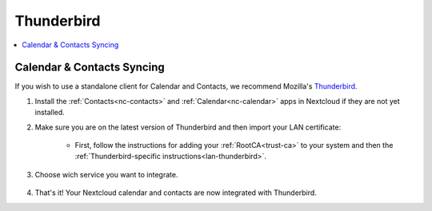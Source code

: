 .. _nc-thunderbird:

===========
Thunderbird
===========

.. contents::
  :depth: 2 
  :local:

Calendar & Contacts Syncing
============================
If you wish to use a standalone client for Calendar and Contacts, we recommend Mozilla's `Thunderbird <https://www.thunderbird.net>`_.

1. Install the :ref:`Contacts<nc-contacts>` and :ref:`Calendar<nc-calendar>` apps in Nextcloud if they are not yet installed.
2. Make sure you are on the latest version of Thunderbird and then import your LAN certificate:

    - First, follow the instructions for adding your :ref:`RootCA<trust-ca>` to your system and then the :ref:`Thunderbird-specific instructions<lan-thunderbird>`.

3. Choose wich service you want to integrate.

  .. tabs::
    
    .. group-tab:: Contacts

      - Click on the contacts icon, open scroll down menu on "New Address Book" and click "Add CarDav Address Book".

        .. figure:: /_static/images/nextcloud/thunderbird-contact-step1.png
            :width: 60%
            :alt: thunderbird add new contact book

      - Enter username and location wich you can find in Nextcloud > Properties tab on start9 server. You can choose .local or Tor connection. Paste it and click "Continue".

        .. figure:: /_static/images/nextcloud/nextcloud-properties.png
            :width: 60%
            :alt: start9 nextcloud properties

        .. figure:: /_static/images/nextcloud/thunderbird-contact-step2.png
            :width: 60%
            :alt: thunderbird add new contact book
        
      - Enter password for CardDav app created in Nextcloud and click "Ok".

        .. figure:: /_static/images/nextcloud/thunderbird-contact-step3.png
            :width: 60%
            :alt: thunderbird add password

    .. group-tab:: Calendar 

      - Click on the calendar icon, open scroll down menu on "New Address Book" and click "Add CarDav Address Book". 

        .. figure:: /_static/images/nextcloud/thunderbird-calendar-step1.png
            :width: 60%
            :alt: thunderbird add calendar

      - Choose "On the network" checkbox and click "Next".

        .. figure:: /_static/images/nextcloud/thunderbird-calendar-step2.png
            :width: 60%
            :alt: thunderbird add calendar checkbox

      - Enter username and location wich you can find in Nextcloud > Properties tab on start9 server. You can choose .local or Tor connection. Paste it and click "Find calendars".

        .. figure:: /_static/images/nextcloud/nextcloud-properties.png
            :width: 60%
            :alt: start9 nextcloud properties

        .. figure:: /_static/images/nextcloud/thunderbird-calendar-step3.png
            :width: 60%
            :alt: thunderbird add calendar checkbox

      - Enter password for CalDav app created in Nextcloud and click "Ok".

        .. figure:: /_static/images/nextcloud/thunderbird-calendar-step4.png
            :width: 60%
            :alt: thunderbird add calendar password

      - Check wich calendars you want to integrate and click "Subscribe".

        .. figure:: /_static/images/nextcloud/thunderbird-calendar-step5.png
            :width: 60%
            :alt: thunderbird add calendar subscribe

4. That's it! Your Nextcloud calendar and contacts are now integrated with Thunderbird. 